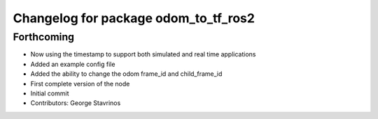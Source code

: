 ^^^^^^^^^^^^^^^^^^^^^^^^^^^^^^^^^^^^^
Changelog for package odom_to_tf_ros2
^^^^^^^^^^^^^^^^^^^^^^^^^^^^^^^^^^^^^

Forthcoming
-----------
* Now using the timestamp to support both simulated and real time applications
* Added an example config file
* Added the ability to change the odom frame_id and child_frame_id
* First complete version of the node
* Initial commit
* Contributors: George Stavrinos
